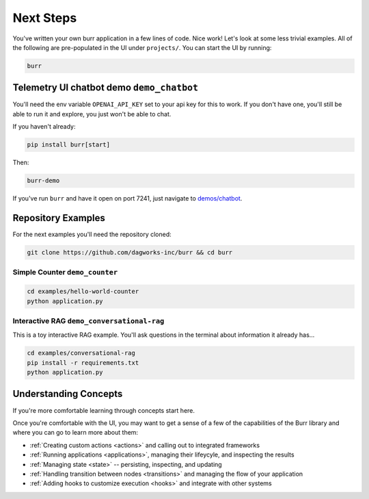 =================
Next Steps
=================

You've written your own burr application in a few lines of code. Nice work! Let's look at some less trivial examples.
All of the following are pre-populated in the UI under ``projects/``. You can start the UI by running:

.. code-block:: bash

    burr

Telemetry UI chatbot demo ``demo_chatbot``
------------------------------------------

You'll need the env variable ``OPENAI_API_KEY`` set to your api key for this to work. If you don't
have one, you'll still be able to run it and explore, you just won't be able to chat.

If you haven't already:

.. code-block:: bash

    pip install burr[start]

Then:

.. code-block:: bash

    burr-demo

If you've run ``burr`` and have it open on port 7241, just navigate to `demos/chatbot <http://localhost:7241/demos/chatbot>`_.

Repository Examples
-------------------

For the next examples you'll need the repository cloned:

.. code-block:: bash

    git clone https://github.com/dagworks-inc/burr && cd burr

-------------------------------
Simple Counter ``demo_counter``
-------------------------------

.. code-block:: bash

    cd examples/hello-world-counter
    python application.py

-------------------------------------------
Interactive RAG ``demo_conversational-rag``
-------------------------------------------

This is a toy interactive RAG example. You'll ask questions in the terminal about information it already has...

.. code-block:: bash

    cd examples/conversational-rag
    pip install -r requirements.txt
    python application.py


Understanding Concepts
----------------------

If you're more comfortable learning through concepts start here.

Once you're comfortable with the UI, you may want to get a sense of a few of the capabilities
of the Burr library and where you can go to learn more about them:

- :ref:`Creating custom actions <actions>` and calling out to integrated frameworks
- :ref:`Running applications <applications>`, managing their lifeycyle, and inspecting the results
- :ref:`Managing state <state>` -- persisting, inspecting, and updating
- :ref:`Handling transition between nodes <transitions>` and managing the flow of your application
- :ref:`Adding hooks to customize execution <hooks>` and integrate with other systems
